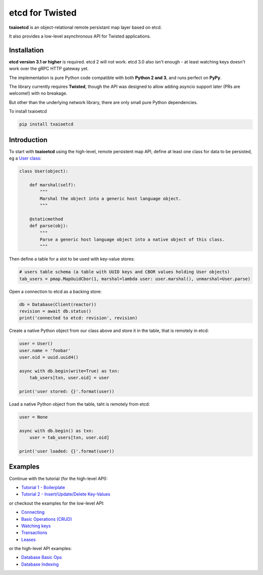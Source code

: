 etcd for Twisted
================

| |Version| |Build Status| |Docs|

**txaioetcd** is an object-relational remote persistant map layer based on etcd.

It also provides a low-level asynchronous API for Twisted applications.


Installation
------------

**etcd version 3.1 or higher** is required. etcd 2 will not work. etcd 3.0 also isn't enough - at least watching keys doesn't work over the gRPC HTTP gateway yet.

The implementation is pure Python code compatible with both **Python 2 and 3**, and runs perfect on **PyPy**.

The library currently requires **Twisted**, though the API was designed to allow adding asyncio support later (PRs are welcome!) with no breakage.

But other than the underlying network library, there are only small pure Python dependencies.

To install txaioetcd

.. code-block:: sh

    pip install txaioetcd


Introduction
------------

To start with **txaioetcd** using the high-level, remote persistent map API,
define at least one class for data to be persisted,
eg a `User class <https://github.com/crossbario/txaio-etcd/tree/master/examples/etcdb/user.py>`_:

.. code-block:: python

    class User(object):

        def marshal(self):
            """
            Marshal the object into a generic host language object.
            """

        @staticmethod
        def parse(obj):
            """
            Parse a generic host language object into a native object of this class.
            """

Then define a table for a slot to be used with key-value stores:

.. code-block:: python

    # users table schema (a table with UUID keys and CBOR values holding User objects)
    tab_users = pmap.MapUuidCbor(1, marshal=lambda user: user.marshal(), unmarshal=User.parse)

Open a connection to etcd as a backing store:

.. code-block:: python

    db = Database(Client(reactor))
    revision = await db.status()
    print('connected to etcd: revision', revision)

Create a native Python object from our class above and store it in the table, that is remotely in etcd:

.. code-block:: python

    user = User()
    user.name = 'foobar'
    user.oid = uuid.uuid4()

    async with db.begin(write=True) as txn:
        tab_users[txn, user.oid] = user

    print('user stored: {}'.format(user))

Load a native Python object from the table, taht is remotely from etcd:

.. code-block:: python

    user = None

    async with db.begin() as txn:
        user = tab_users[txn, user.oid]

    print('user loaded: {}'.format(user))


Examples
--------

Continue with the tutorial (for the high-level API):

* `Tutorial 1 - Boilerplate <https://github.com/crossbario/txaio-etcd/tree/master/examples/etcdb/tut1.py>`_
* `Tutorial 2 - Insert/Update/Delete Key-Values <https://github.com/crossbario/txaio-etcd/tree/master/examples/etcdb/tut2.py>`_

or checkout the examples for the low-level API:

* `Connecting <https://github.com/crossbario/txaio-etcd/tree/master/examples/connect.py>`_
* `Basic Operations (CRUD) <https://github.com/crossbario/txaio-etcd/tree/master/examples/crud.py>`_
* `Watching keys <https://github.com/crossbario/txaio-etcd/tree/master/examples/watch.py>`_
* `Transactions <https://github.com/crossbario/txaio-etcd/tree/master/examples/transaction.py>`_
* `Leases <https://github.com/crossbario/txaio-etcd/tree/master/examples/lease.py>`_

or the high-level API examples:

* `Database Basic Ops <https://github.com/crossbario/txaio-etcd/tree/master/examples/etcdb/basic.py>`_
* `Database Indexing <https://github.com/crossbario/txaio-etcd/tree/master/examples/etcdb/index.py>`_


.. |Version| image:: https://img.shields.io/pypi/v/txaioetcd.svg
   :target: https://pypi.python.org/pypi/txaioetcd

.. |Build Status| image:: https://travis-ci.org/crossbario/txaio-etcd.svg?branch=master
   :target: https://travis-ci.org/crossbario/txaio-etcd

.. |Docs| image:: https://readthedocs.org/projects/txaio-etcd/badge/?version=latest
   :target: https://txaio-etcd.readthedocs.io/en/latest/
